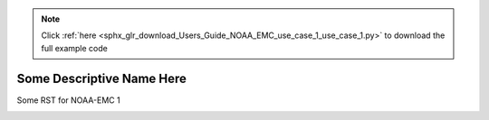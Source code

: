 .. note::
    :class: sphx-glr-download-link-note

    Click :ref:`here <sphx_glr_download_Users_Guide_NOAA_EMC_use_case_1_use_case_1.py>` to download the full example code
.. rst-class:: sphx-glr-example-title

.. _sphx_glr_Users_Guide_NOAA_EMC_use_case_1_use_case_1.py:


Some Descriptive Name Here
==========================

Some RST for NOAA-EMC 1

.. image:: ../../../../docs/_static/METplus_logo.png


.. rst-class:: sphx-glr-timing

   **Total running time of the script:** ( 0 minutes  0.000 seconds)


.. _sphx_glr_download_Users_Guide_NOAA_EMC_use_case_1_use_case_1.py:


.. only :: html

 .. container:: sphx-glr-footer
    :class: sphx-glr-footer-example



  .. container:: sphx-glr-download

     :download:`Download Python source code: use_case_1.py <use_case_1.py>`



  .. container:: sphx-glr-download

     :download:`Download Jupyter notebook: use_case_1.ipynb <use_case_1.ipynb>`


.. only:: html

 .. rst-class:: sphx-glr-signature

    `Gallery generated by Sphinx-Gallery <https://sphinx-gallery.github.io>`_
